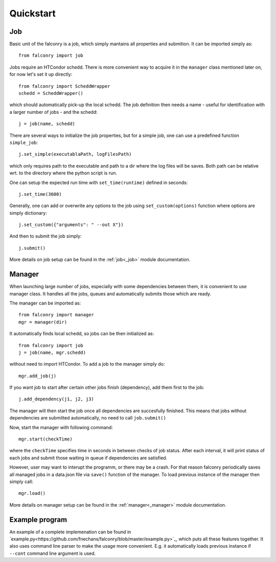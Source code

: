 ==========
Quickstart
==========

---
Job
---

Basic unit of the falconry is a job, which simply mantains all properties and submition.  It can be imported simply as::

    from falconry import job

Jobs require an HTCondor schedd. There is more convenient way to acquire it in the ``manager`` class mentioned later on, for now let's set it up directly::

    from falconry import ScheddWrapper
    schedd = ScheddWrapper()

which should automatically pick-up the local schedd. The job definition then needs a name - useful for identification with a larger number of jobs - and the schedd::

    j = job(name, schedd)

There are several ways to initialize the job properties, but for a simple job, one can use a predefined function ``simple_job``::

    j.set_simple(executablaPath, logFilesPath)

which only requires path to the executable and path to a dir where the log files will be saves. Both path can be relative wrt. to the directory where the python script is run.

One can setup the expected run time with ``set_time(runtime)`` defined in seconds::

    j.set_time(3600)

Generally, one can add or overwrite any options to the job using ``set_custom(options)`` function where options are simply dictionary::

    j.set_custom({"arguments": " --out X"})

And then to submit the job simply::

    j.submit()

More details on job setup can be found in the :ref:`job<_job>` module documentation.

-------
Manager
-------

When launching large number of jobs, especially with some dependencies between them, it is convenient to use manager class. It handles all the jobs, queues and automatically submits those which are ready.

The manager can be imported as::

    from falconry import manager
    mgr = manager(dir)

It automatically finds local schedd, so jobs can be then initialized as::

    from falconry import job
    j = job(name, mgr.schedd)

without need to import HTCondor. To add a job to the manager simply do::

    mgr.add_job(j)

If you want job to start after certain other jobs finish (dependency), add them first to the job::

    j.add_dependency(j1, j2, j3)

The manager will then start the job once all dependencies are succesfully finished. This means that jobs without dependencies are submitted automatically, no need to call ``job.submit()``

Now, start the manager with following command::

    mgr.start(checkTime)

where the ``checkTime`` specifies time in seconds in between checks of job status. After each interval, it will print status of each jobs and submit those waiting in queue if dependencies are satisfied.

However, user may want to interupt the programm, or there may be a crash. For that reason falconry periodically saves all managed jobs in a data.json file via ``save()`` function of the manager. To load previous instance of the manager then simply call::

    mgr.load()

More details on manager setup can be found in the :ref:`manager<_manager>` module documentation.

---------------
Example program
---------------

An example of a complete implemenation can be found in `example.py<https://github.com/fnechans/falconry/blob/master/example.py>`_, which puts all these features together. It also uses command line parser to make the usage more convenient. E.g. it automatically loads previous instance if ``--cont`` command line argument is used.
